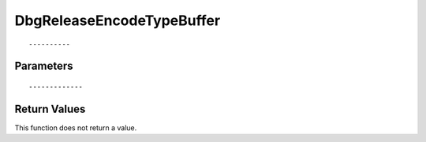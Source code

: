 ========================
DbgReleaseEncodeTypeBuffer 
========================

::



----------
Parameters
----------





::



-------------
Return Values
-------------
This function does not return a value.

